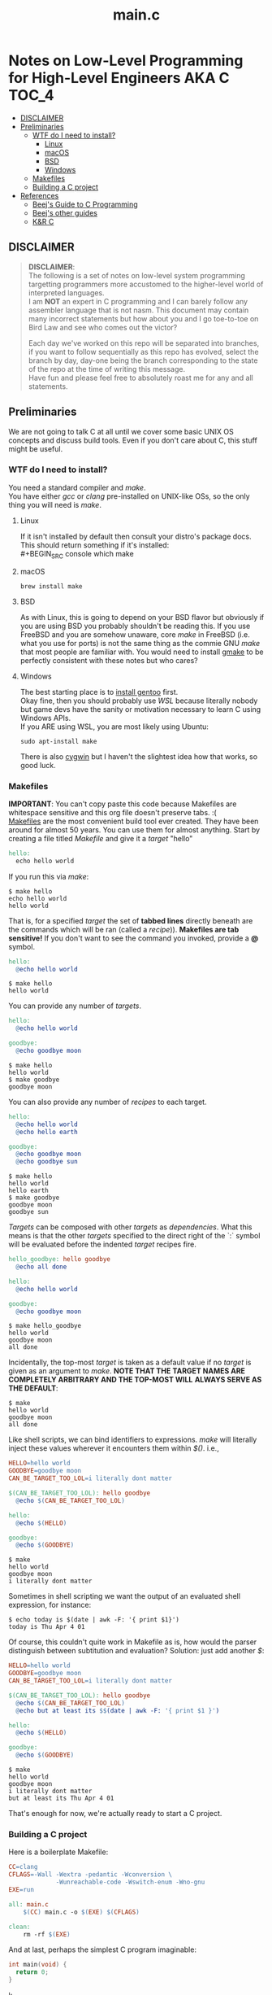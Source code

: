 * Notes on Low-Level Programming for High-Level Engineers AKA C :TOC_4:
  - [[#disclaimer][DISCLAIMER]]
  - [[#preliminaries][Preliminaries]]
    - [[#wtf-do-i-need-to-install][WTF do I need to install?]]
      - [[#linux][Linux]]
      - [[#macos][macOS]]
      - [[#bsd][BSD]]
      - [[#windows][Windows]]
    - [[#makefiles][Makefiles]]
    - [[#building-a-c-project][Building a C project]]
  - [[#references][References]]
    - [[#beejs-guide-to-c-programming][Beej's Guide to C Programming]]
    - [[#beejs-other-guides][Beej's other guides]]
    - [[#kr-c][K&R C]]

** DISCLAIMER

#+BEGIN_QUOTE
*DISCLAIMER*:\\

The following is a set of notes on low-level system
programming targetting programmers more accustomed
to the higher-level world of interpreted languages.\\

I am *NOT* an expert in C programming and I can barely
follow any assembler language that is not nasm. This
document may contain many incorrect statements but how
about you and I go toe-to-toe on Bird Law and see who
comes out the victor?\\

#+HTML: <img src="./media/expert.gif" alt="lawyerings" />

Each day we've worked on this repo will be separated into
branches, if you want to follow sequentially as this repo
has evolved, select the branch by day, day-one being the
branch corresponding to the state of the repo at the time
of writing this message.\\

Have fun and please feel free to absolutely roast me for
any and all statements.\\
#+END_QUOTE

** Preliminaries
We are not going to talk C at all until we cover some basic
UNIX OS concepts and discuss build tools. Even if you don't
care about C, this stuff might be useful.
*** WTF do I need to install?
You need a standard compiler and /make/.\\

You have either /gcc/ or /clang/ pre-installed on UNIX-like OSs,
so the only thing you will need is /make/.\\

**** Linux
  If it isn't installed by default then consult your distro's
  package docs. This should return something if it's installed: \\
#+BEGIN_SRC console
which make
#+END_SRC

**** macOS
#+BEGIN_SRC console
brew install make
#+END_SRC

**** BSD
As with Linux, this is going to depend on your BSD flavor
but obviously if you are using BSD you probably shouldn't
be reading this. If you use FreeBSD and you are somehow
unaware, core /make/ in FreeBSD (i.e. what you use for ports)
is not the same thing as the commie GNU /make/
that most people are familiar with. You would need to install
[[https://www.freshports.org/devel/gmake/][gmake]] to be perfectly
consistent with these notes but who cares?
**** Windows
  The best starting place is to [[https://upload.wikimedia.org/wikipedia/commons/2/28/Richard_Stallman_at_LibrePlanet_2019.jpg][install gentoo]]
  first.\\

  Okay fine, then you should probably use [[WSL][WSL]] because
  literally nobody but game devs have the sanity or motivation
  necessary to learn C using Windows APIs.\\

  If you ARE using WSL, you are most likely using Ubuntu:
  #+BEGIN_SRC console
  sudo apt-install make
  #+END_SRC
  There is also [[https://www.cygwin.com/install.html][cygwin]] but I haven't
  the slightest idea how that works, so good luck.\\

*** Makefiles
*IMPORTANT*: You can't copy paste this code because Makefiles
are whitespace sensitive and this org file doesn't preserve
tabs. :( \\

[[https://en.wikipedia.org/wiki/Make_(software)][Makefiles]] are the most
convenient build tool ever created. They have been
around for almost 50 years. You can use them for almost
anything. Start by creating a file titled /Makefile/
and give it a /target/ "hello"
#+BEGIN_SRC makefile
hello:
  echo hello world
#+END_SRC
If you run this via /make/:
#+BEGIN_SRC console
$ make hello
echo hello world
hello world
#+END_SRC
That is, for a specified /target/ the set of *tabbed lines*
directly beneath are the commands which will be ran (called a /recipe/)).
*Makefiles are tab sensitive!*
If you don't want to see the command you invoked, provide
a *@* symbol.
#+BEGIN_SRC makefile
hello:
  @echo hello world
#+END_SRC
#+BEGIN_SRC console
$ make hello
hello world
#+END_SRC
You can provide any number of /targets/.
#+BEGIN_SRC makefile
hello:
  @echo hello world

goodbye:
  @echo goodbye moon
#+END_SRC
#+BEGIN_SRC console
$ make hello
hello world
$ make goodbye
goodbye moon
#+END_SRC
You can also provide any number of /recipes/ to each target.
#+BEGIN_SRC makefile
hello:
  @echo hello world
  @echo hello earth

goodbye:
  @echo goodbye moon
  @echo goodbye sun
#+END_SRC
#+BEGIN_SRC console
$ make hello
hello world
hello earth
$ make goodbye
goodbye moon
goodbye sun
#+END_SRC
/Targets/ can be composed with other /targets/ as /dependencies/.
What this means is that the other /targets/ specified to the 
direct right of the `:` symbol will be evaluated before the
indented /target/ recipes fire.
#+BEGIN_SRC makefile
hello_goodbye: hello goodbye
  @echo all done

hello:
  @echo hello world

goodbye:
  @echo goodbye moon
#+END_SRC
#+BEGIN_SRC console
$ make hello_goodbye
hello world
goodbye moon
all done
#+END_SRC
Incidentally, the top-most /target/ is taken as a default value
if no /target/ is given as an argument to /make/. *NOTE THAT THE*
*TARGET NAMES ARE COMPLETELY ARBITRARY AND THE TOP-MOST WILL*
*ALWAYS SERVE AS THE DEFAULT*:
#+BEGIN_SRC console
$ make
hello world
goodbye moon
all done
#+END_SRC
Like shell scripts, we can bind identifiers to expressions. /make/
will literally inject these values wherever it encounters them within
/$()/. i.e.,
#+BEGIN_SRC makefile
HELLO=hello world
GOODBYE=goodbye moon
CAN_BE_TARGET_TOO_LOL=i literally dont matter

$(CAN_BE_TARGET_TOO_LOL): hello goodbye
  @echo $(CAN_BE_TARGET_TOO_LOL)

hello:
  @echo $(HELLO)

goodbye:
  @echo $(GOODBYE)
#+END_SRC
#+BEGIN_SRC console
$ make
hello world
goodbye moon
i literally dont matter
#+END_SRC
Sometimes in shell scripting we want the output of an evaluated
shell expression, for instance:
#+BEGIN_SRC console
$ echo today is $(date | awk -F: '{ print $1}')
today is Thu Apr 4 01
#+END_SRC
Of course, this couldn't quite work in Makefile as is, how would
the parser distinguish between subtitution and evaluation? Solution:
just add another /$/:
#+BEGIN_SRC makefile
HELLO=hello world
GOODBYE=goodbye moon
CAN_BE_TARGET_TOO_LOL=i literally dont matter

$(CAN_BE_TARGET_TOO_LOL): hello goodbye
  @echo $(CAN_BE_TARGET_TOO_LOL)
  @echo but at least its $$(date | awk -F: '{ print $1 }')

hello:
  @echo $(HELLO)

goodbye:
  @echo $(GOODBYE)
#+END_SRC
#+BEGIN_SRC console
$ make
hello world
goodbye moon
i literally dont matter
but at least its Thu Apr 4 01
#+END_SRC
That's enough for now, we're actually ready to start a C project.
*** Building a C project

Here is a boilerplate Makefile:
#+BEGIN_COMMENT
File: Makefile
#+END_COMMENT
#+BEGIN_SRC makefile
CC=clang
CFLAGS=-Wall -Wextra -pedantic -Wconversion \
			 -Wunreachable-code -Wswitch-enum -Wno-gnu
EXE=run

all: main.c
	$(CC) main.c -o $(EXE) $(CFLAGS)

clean:
	rm -rf $(EXE)
#+END_SRC

And at last, perhaps the simplest C program imaginable:
#+TITLE: main.c
#+BEGIN_SRC c
int main(void) {
  return 0;
}
#+END_SRC
k
** References
There is an infinite supply of C programming resources
and I'll note a few here in order of what I feel is the
most helpful.\\
*** [[https://beej.us/guide/bgc/html/][Beej's Guide to C Programming]]
[[https://beej.us/guide/bgnet/html][Beej's Guide to Network Programming]]
is super famous but
this one is just as incredible in my opinion. I wish I had
been aware of thes guides' existence when I first started
writing C. Beej's writing style is incredibly easy to parse
and he has an incredible sense of what students of the C
language tend to struggle with. This guide can be read cover
to cover without any boredom or dullness arising.
*** [[https://beej.us/guide/][Beej's other guides]]
As I mentioned before, Beej's most famous guide is the
Network Programming one but I might as well link his page.
My dude has a way of explaing the things.

*** K&R C
Obviously...

